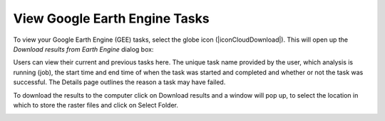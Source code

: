 View Google Earth Engine Tasks
==================================
To view your Google Earth Engine (GEE) tasks, select the globe icon (|iconCloudDownload|). 
This will open up the `Download results from Earth Engine` dialog box:
   
.. image:: /static/common/ldmt_toolbar_highlight_tasks.png
   :align: center

Users can view their current and previous tasks here. The unique task name provided by 
the user, which analysis is running (job), the start time and end time of when the task 
was started and completed and whether or not the task was successful. The Details page 
outlines the reason a task may have failed.
   
.. image:: /static/documentation/GEE_tasks/image034.png
   :align: center
   
.. image:: /static/documentation/GEE_tasks/image035.png
   :align: center
      
To download the results to the computer click on Download results and a window will pop 
up, to select the location in which to store the raster files and click on Select Folder.
   
.. image:: /static/documentation/GEE_tasks/image036.png
   :align: center
       
